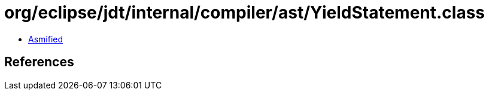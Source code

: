 = org/eclipse/jdt/internal/compiler/ast/YieldStatement.class

 - link:YieldStatement-asmified.java[Asmified]

== References

